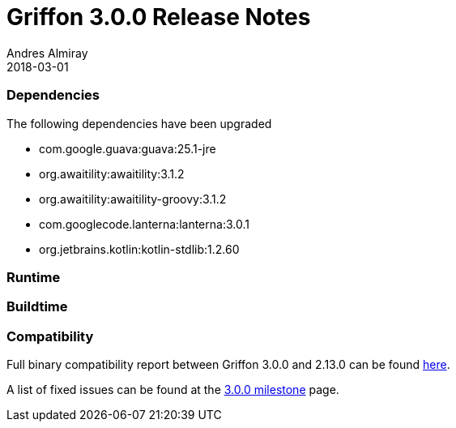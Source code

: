 = Griffon 3.0.0 Release Notes
Andres Almiray
2018-03-01
:jbake-type: post
:jbake-status: published
:category: releasenotes
:idprefix:
:linkattrs:
:path-griffon-core: /guide/3.0.0/api/griffon/core

=== Dependencies

The following dependencies have been upgraded

 * com.google.guava:guava:25.1-jre
 * org.awaitility:awaitility:3.1.2
 * org.awaitility:awaitility-groovy:3.1.2
 * com.googlecode.lanterna:lanterna:3.0.1
 * org.jetbrains.kotlin:kotlin-stdlib:1.2.60

=== Runtime

=== Buildtime

=== Compatibility

Full binary compatibility report between Griffon 3.0.0 and 2.13.0 can be found
link:../reports/3.0.0/compatibility-report.html[here].

A list of fixed issues can be found at the
link:https://github.com/griffon/griffon/issues?q=milestone%3A3.0.0+is%3Aclosed[3.0.0 milestone] page.

